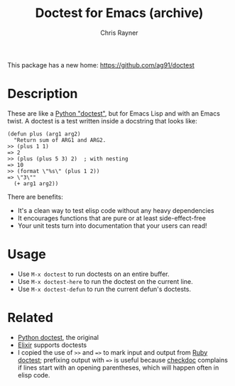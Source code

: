#+TITLE: Doctest for Emacs (archive)
#+OPTIONS: toc:3 author:t creator:nil num:nil
#+AUTHOR: Chris Rayner
#+EMAIL: dchrisrayner@gmail.com

 This package has a new home: https://github.com/ag91/doctest

* Description
  These are like a [[https://docs.python.org/3/library/doctest.html][Python "doctest"]], but for Emacs Lisp and with an Emacs
  twist. A doctest is a test written inside a docstring that looks like:

  #+begin_src elisp
(defun plus (arg1 arg2)
  "Return sum of ARG1 and ARG2.
>> (plus 1 1)
=> 2
>> (plus (plus 5 3) 2)  ; with nesting
=> 10
>> (format \"%s\" (plus 1 2))
=> \"3\""
  (+ arg1 arg2))
  #+end_src

  There are benefits:
  - It's a clean way to test elisp code without any heavy dependencies
  - It encourages functions that are pure or at least side-effect-free
  - Your unit tests turn into documentation that your users can read!

* Usage
  - Use ~M-x doctest~ to run doctests on an entire buffer.
  - Use ~M-x doctest-here~ to run the doctest on the current line.
  - Use ~M-x doctest-defun~ to run the current defun's doctests.
* Related
  - [[https://docs.python.org/3/library/doctest.html][Python doctest]], the original
  - [[https://elixir-lang.org/getting-started/mix-otp/docs-tests-and-with.html][Elixir]] supports doctests
  - I copied the use of ~>>~ and ~=>~ to mark input and output from [[https://github.com/tslocke/rubydoctest][Ruby doctest]];
    prefixing output with ~=>~ is useful because [[https://www.emacswiki.org/emacs/CheckDoc][checkdoc]] complains if lines
    start with an opening parentheses, which will happen often in elisp code.
